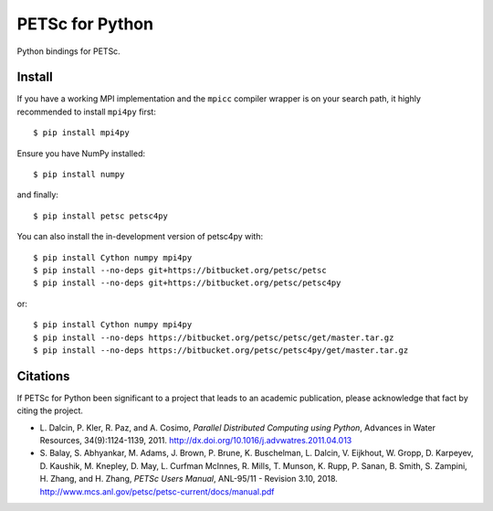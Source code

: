 PETSc for Python
================

Python bindings for PETSc.

Install
-------

If you have a working MPI implementation and the ``mpicc`` compiler
wrapper is on your search path, it highly recommended to install
``mpi4py`` first::

  $ pip install mpi4py

Ensure you have NumPy installed::

  $ pip install numpy

and finally::

  $ pip install petsc petsc4py

You can also install the in-development version of petsc4py with::

  $ pip install Cython numpy mpi4py
  $ pip install --no-deps git+https://bitbucket.org/petsc/petsc
  $ pip install --no-deps git+https://bitbucket.org/petsc/petsc4py

or::

  $ pip install Cython numpy mpi4py
  $ pip install --no-deps https://bitbucket.org/petsc/petsc/get/master.tar.gz
  $ pip install --no-deps https://bitbucket.org/petsc/petsc4py/get/master.tar.gz


Citations
---------

If PETSc for Python been significant to a project that leads to an
academic publication, please acknowledge that fact by citing the
project.

* L. Dalcin, P. Kler, R. Paz, and A. Cosimo,
  *Parallel Distributed Computing using Python*,
  Advances in Water Resources, 34(9):1124-1139, 2011.
  http://dx.doi.org/10.1016/j.advwatres.2011.04.013

* S. Balay, S. Abhyankar, M. Adams, J. Brown,
  P. Brune, K. Buschelman, L. Dalcin, V. Eijkhout, W. Gropp,
  D. Karpeyev, D. Kaushik, M. Knepley, D. May, L. Curfman McInnes,
  R. Mills, T. Munson, K. Rupp, P. Sanan, B. Smith, S. Zampini,
  H. Zhang, and H. Zhang,
  *PETSc Users Manual*, ANL-95/11 - Revision 3.10, 2018.
  http://www.mcs.anl.gov/petsc/petsc-current/docs/manual.pdf
